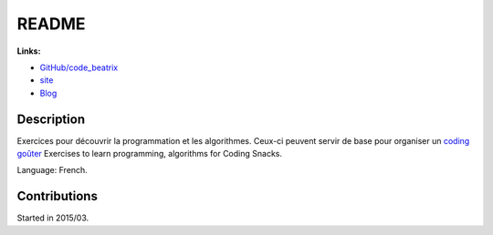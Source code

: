 

.. _l-README:

README
======

.. image:: https://travis-ci.org/sdpython/code_beatrix.svg?branch=master
    :target: https://travis-ci.org/sdpython/code_beatrix
    :alt: Build status
    
.. image:: https://ci.appveyor.com/api/projects/status/jf1l4choe2ty22jr?svg=true
    :target: https://ci.appveyor.com/project/sdpython/code-beatrix
    :alt: Build Status Windows        

.. image:: https://badge.fury.io/py/code_beatrix.svg
    :target: http://badge.fury.io/py/code_beatrix
      
.. image:: http://img.shields.io/github/issues/sdpython/code_beatrix.png
    :alt: GitHub Issues
    :target: https://github.com/sdpython/code_beatrix/issues
    
.. image:: https://img.shields.io/badge/license-MIT-blue.svg
    :alt: MIT License
    :target: http://opensource.org/licenses/MIT
    
.. image:: https://codecov.io/github/sdpython/code_beatrix/coverage.svg?branch=master
    :target: https://codecov.io/github/sdpython/code_beatrix?branch=master
        
   
**Links:**

* `GitHub/code_beatrix <https://github.com/sdpython/code_beatrix/>`_
* `site <http://lesenfantscodaient.fr/>`_
* `Blog <http://lesenfantscodaient.fr/blog/main_0000.html#ap-main-0>`_


Description        
-----------

Exercices pour découvrir la programmation et les algorithmes. 
Ceux-ci peuvent servir de base pour organiser un 
`coding goûter <http://www.frenchtechtoulouse.com/coding-gouter-toulouse-apprendre-coder-en-samusant/>`_
Exercises to learn programming, algorithms for Coding Snacks.

Language: French.

    


Contributions
-------------

Started in 2015/03.

